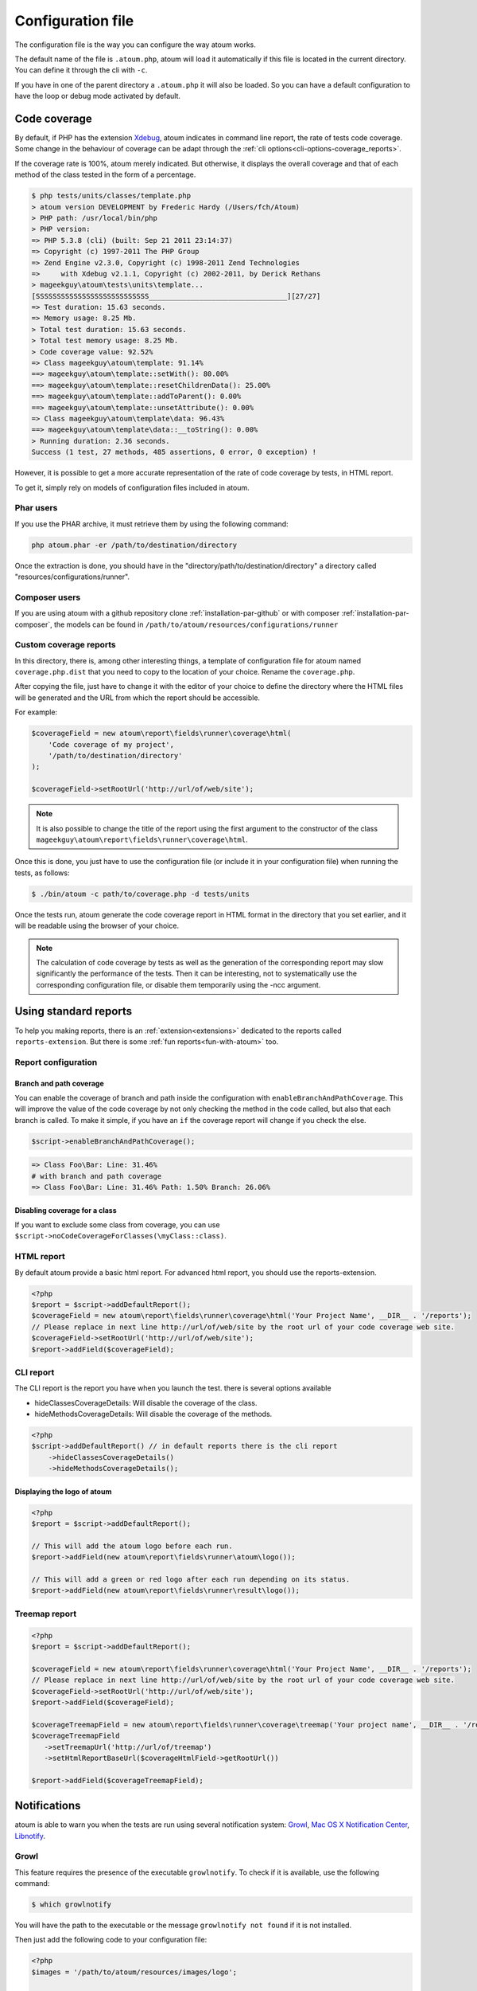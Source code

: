 .. _fichier-de-configuration:

Configuration file
******************

The configuration file is the way you can configure the way atoum works.

The default name of the file is ``.atoum.php``, atoum will load it automatically if this file is located in the current directory. You can define it through the cli with ``-c``.

If you have in one of the parent directory a ``.atoum.php`` it will also be loaded. So you can have a default configuration to have the loop or debug mode activated by default.


.. _coverage-code-config:

Code coverage
=============

By default, if PHP has the extension `Xdebug <http://xdebug.org>`_, atoum indicates in command line report, the rate of tests code coverage. Some change in the behaviour of
coverage can be adapt through the :ref:`cli options<cli-options-coverage_reports>`.

If the coverage rate is 100%, atoum merely indicated. But otherwise, it displays the overall coverage and that of each method of the class tested in the form of a percentage.

.. code-block:: shell

   $ php tests/units/classes/template.php
   > atoum version DEVELOPMENT by Frederic Hardy (/Users/fch/Atoum)
   > PHP path: /usr/local/bin/php
   > PHP version:
   => PHP 5.3.8 (cli) (built: Sep 21 2011 23:14:37)
   => Copyright (c) 1997-2011 The PHP Group
   => Zend Engine v2.3.0, Copyright (c) 1998-2011 Zend Technologies
   =>     with Xdebug v2.1.1, Copyright (c) 2002-2011, by Derick Rethans
   > mageekguy\atoum\tests\units\template...
   [SSSSSSSSSSSSSSSSSSSSSSSSSSS_________________________________][27/27]
   => Test duration: 15.63 seconds.
   => Memory usage: 8.25 Mb.
   > Total test duration: 15.63 seconds.
   > Total test memory usage: 8.25 Mb.
   > Code coverage value: 92.52%
   => Class mageekguy\atoum\template: 91.14%
   ==> mageekguy\atoum\template::setWith(): 80.00%
   ==> mageekguy\atoum\template::resetChildrenData(): 25.00%
   ==> mageekguy\atoum\template::addToParent(): 0.00%
   ==> mageekguy\atoum\template::unsetAttribute(): 0.00%
   => Class mageekguy\atoum\template\data: 96.43%
   ==> mageekguy\atoum\template\data::__toString(): 0.00%
   > Running duration: 2.36 seconds.
   Success (1 test, 27 methods, 485 assertions, 0 error, 0 exception) !

However, it is possible to get a more accurate representation of the rate of code coverage by tests, in HTML report.

To get it, simply rely on models of configuration files included in atoum.

Phar users
----------

If you use the PHAR archive, it must retrieve them by using the following command:

.. code-block:: shell

   php atoum.phar -er /path/to/destination/directory

Once the extraction is done, you should have in the "directory/path/to/destination/directory" a directory called "resources/configurations/runner".

Composer users
--------------

If you are using atoum with a github repository clone :ref:`installation-par-github` or with composer :ref:`installation-par-composer`, the models can be found in ``/path/to/atoum/resources/configurations/runner``

Custom coverage reports
-----------------------

In this directory, there is, among other interesting things, a template of configuration file for atoum named ``coverage.php.dist`` that you need to copy to the location of your choice. Rename the ``coverage.php``.

After copying the file, just have to change it with the editor of your choice to define the directory where the HTML files will be generated and the URL from which the report should be accessible.

For example:

.. code-block:: php

   $coverageField = new atoum\report\fields\runner\coverage\html(
       'Code coverage of my project',
       '/path/to/destination/directory'
   );

   $coverageField->setRootUrl('http://url/of/web/site');

.. note::
   It is also possible to change the title of the report using the first argument to the constructor of the class ``mageekguy\atoum\report\fields\runner\coverage\html``.


Once this is done, you just have to use the configuration file (or include it in your configuration file) when running the tests, as follows:

.. code-block:: shell

   $ ./bin/atoum -c path/to/coverage.php -d tests/units

Once the tests run, atoum generate the code coverage report in HTML format in the directory that you set earlier, and it will be readable using the browser of your choice.

.. note::
   The calculation of code coverage by tests as well as the generation of the corresponding report may slow significantly the performance of the tests. Then it can be interesting, not to systematically use the corresponding configuration file, or disable them temporarily using the -ncc argument.

.. _reports-using:

Using standard reports
======================

To help you making reports, there is an :ref:`extension<extensions>` dedicated to the reports called ``reports-extension``. But there is some :ref:`fun reports<fun-with-atoum>`  too.

.. _reports-configuration:

Report configuration
--------------------

Branch and path coverage
''''''''''''''''''''''''

You can enable the coverage of branch and path inside the configuration with ``enableBranchAndPathCoverage``. This will improve the value of the code coverage by not only
checking  the method in the code called, but also that each branch is called. To make it simple, if you have an ``if`` the coverage report will change if you check the
else.

.. code-block:: php

   $script->enableBranchAndPathCoverage();

.. code-block:: shell

   => Class Foo\Bar: Line: 31.46%
   # with branch and path coverage
   => Class Foo\Bar: Line: 31.46% Path: 1.50% Branch: 26.06%

Disabling coverage for a class
''''''''''''''''''''''''''''''

If you want to exclude some class from coverage, you can use ``$script->noCodeCoverageForClasses(\myClass::class)``.

.. _report-html-basic:

HTML report
-----------

By default atoum provide a basic html report. For advanced html report, you should use the reports-extension.

.. code-block:: php

   <?php
   $report = $script->addDefaultReport();
   $coverageField = new atoum\report\fields\runner\coverage\html('Your Project Name', __DIR__ . '/reports');
   // Please replace in next line http://url/of/web/site by the root url of your code coverage web site.
   $coverageField->setRootUrl('http://url/of/web/site');
   $report->addField($coverageField);

.. _reports-cli:

CLI report
----------

The CLI report is the report you have when you launch the test. there is several options available

* hideClassesCoverageDetails: Will disable the coverage of the class.
* hideMethodsCoverageDetails: Will disable the coverage of the methods.

.. code-block:: php

   <?php
   $script->addDefaultReport() // in default reports there is the cli report
       ->hideClassesCoverageDetails()
       ->hideMethodsCoverageDetails();

Displaying the logo of atoum
''''''''''''''''''''''''''''

.. code-block:: php

   <?php
   $report = $script->addDefaultReport();

   // This will add the atoum logo before each run.
   $report->addField(new atoum\report\fields\runner\atoum\logo());

   // This will add a green or red logo after each run depending on its status.
   $report->addField(new atoum\report\fields\runner\result\logo());


Treemap report
--------------


.. code-block:: php

   <?php
   $report = $script->addDefaultReport();

   $coverageField = new atoum\report\fields\runner\coverage\html('Your Project Name', __DIR__ . '/reports');
   // Please replace in next line http://url/of/web/site by the root url of your code coverage web site.
   $coverageField->setRootUrl('http://url/of/web/site');
   $report->addField($coverageField);

   $coverageTreemapField = new atoum\report\fields\runner\coverage\treemap('Your project name', __DIR__ . '/reports');
   $coverageTreemapField
      ->setTreemapUrl('http://url/of/treemap')
      ->setHtmlReportBaseUrl($coverageHtmlField->getRootUrl())

   $report->addField($coverageTreemapField);

.. _notifications-anchor:

Notifications
=============

atoum is able to warn you when the tests are run using several notification system: `Growl`_, `Mac OS X Notification Center`_, `Libnotify`_.


Growl
-----

This feature requires the presence of the executable ``growlnotify``. To check if it is available, use the following command:

.. code-block:: shell

   $ which growlnotify

You will have the path to the executable or the message ``growlnotify not found`` if it is not installed.

Then just add the following code to your configuration file:

.. code-block:: php

   <?php
   $images = '/path/to/atoum/resources/images/logo';

   $notifier = new \mageekguy\atoum\report\fields\runner\result\notifier\image\growl();
   $notifier
       ->setSuccessImage($images . DIRECTORY_SEPARATOR . 'success.png')
       ->setFailureImage($images . DIRECTORY_SEPARATOR . 'failure.png')
   ;

   $report = $script->AddDefaultReport();
   $report->addField($notifier, array(atoum\runner::runStop));


Mac OS X Notification Center
----------------------------

This feature uses the ``terminal-notifier`` utility. To check if it is available, use the following command:

.. code-block:: shell

   $ which terminal-notifier

You will have the path to the executable or the message ``terminal-notifier not found`` if it is not installed.

.. note::
   Visit `the project's Github page <https://github.com/alloy/terminal-notifier>`_ to get more information on ``terminal-notifier``.


Then just add the following code to your configuration file:

.. code-block:: php

   <?php
   $notifier = new \mageekguy\atoum\report\fields\runner\result\notifier\terminal();

   $report = $script->AddDefaultReport();
   $report->addField($notifier, array(atoum\runner::runStop));

On OS X, you can define a command to be executed when the user clicks on the notification.

.. code-block:: php

   <?php
   $coverage = new atoum\report\fields\runner\coverage\html(
       'Code coverage',
       $path = sys_get_temp_dir() . '/coverage_' . time()
   );
   $coverage->setRootUrl('file://' . $path);

   $notifier = new \mageekguy\atoum\report\fields\runner\result\notifier\terminal();
   $notifier->setCallbackCommand('open file://' . $path . '/index.html');

   $report = $script->AddDefaultReport();
   $report
       ->addField($coverage, array(atoum\runner::runStop))
       ->addField($notifier, array(atoum\runner::runStop))
   ;

The example above shows how to automatically open the code coverage report when the user clicks on the notification.


Libnotify
---------

This feature requires the presence of the executable ``notify-send``. To check if it is available, use the following command:

.. code-block:: shell

   $ which notify-send

You will have the path to the executable or the message ``notify-send not found`` if it is not installed.

Then just add the following code to your configuration file:

.. code-block:: php

   <?php
   $images = '/path/to/atoum/resources/images/logo';

   $notifier = new \mageekguy\atoum\report\fields\runner\result\notifier\image\libnotify();
   $notifier
       ->setSuccessImage($images . DIRECTORY_SEPARATOR . 'success.png')
       ->setFailureImage($images . DIRECTORY_SEPARATOR . 'failure.png')
   ;

   $report = $script->AddDefaultReport();
   $report->addField($notifier, array(atoum\runner::runStop));

.. _configuration-test:

Configuration of the test
=========================

A lot of possibility to configure the way atoum will find and execute the test is available. You can use the arguments in the cli or the configuration file.
Because, a simple code will explain a lot more than a long text, just read this:

.. code-block:: php

   <?php
   $testGenerator = new atoum\test\generator();

   // your unit test's directory. (-d)
   $testGenerator->setTestClassesDirectory(__DIR__ . '/test/units');

   // your unit test's namespace.
   $testGenerator->setTestClassNamespace('your\project\namespace\tests\units');

   // your unit test's runner.
   $testGenerator->setRunnerPath('path/to/your/tests/units/runner.php');

   $script->getRunner()->setTestGenerator($testGenerator);

You can also define the directory of your test with ``$runner->addTestsFromDirectory(path)``. atoum will load all the class that can be tested from this directory like you can do
with :ref:`-d<cli-options-directories>` argument in cli.

.. code-block:: php

   <?php
   $runner->addTestsFromDirectory(__DIR__ . '/test/units');
